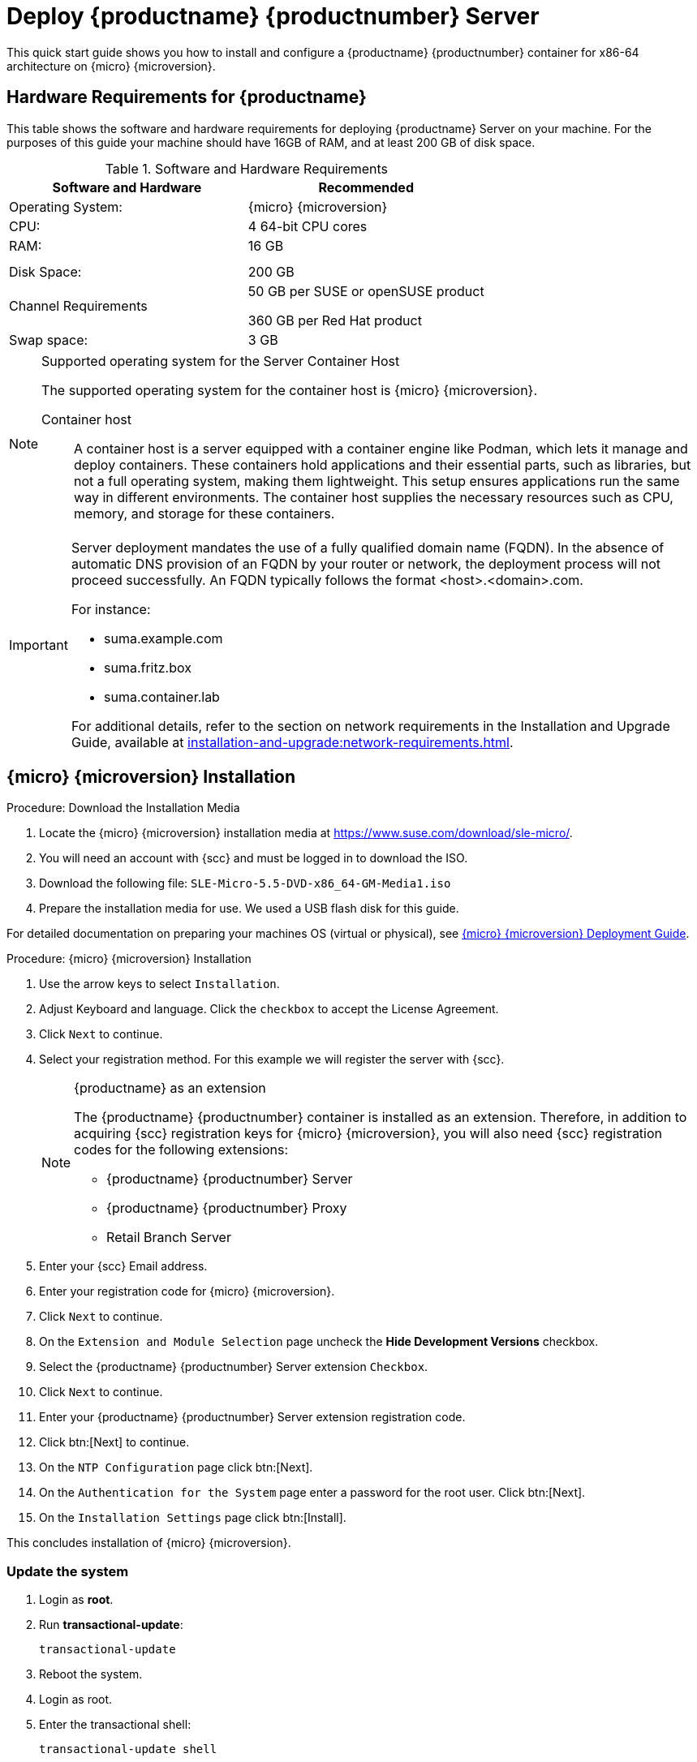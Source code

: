 = Deploy {productname} {productnumber} Server
ifeval::[{uyuni-content} == true]
:noindex:
endif::[]

This quick start guide shows you how to install and configure a {productname} {productnumber} container for x86-64 architecture on {micro} {microversion}.


== Hardware Requirements for {productname}

This table shows the software and hardware requirements for deploying {productname} Server on your machine.
For the purposes of this guide your machine should have 16GB of RAM, and at least 200 GB of disk space.

[cols="1,1", options="header"]
.Software and Hardware Requirements
|===
| Software and Hardware  | Recommended
| Operating System:      | {micro} {microversion}
| CPU:                   | 4 64-bit CPU cores
| RAM:                   | 16 GB
|                        |
|                        | 
| Disk Space:            | 200 GB
| Channel Requirements   | 50 GB per SUSE or openSUSE product
                          
                           360 GB per Red Hat product
| Swap space:            | 3 GB
|===

.Supported operating system for the Server Container Host
[NOTE]
====
The supported operating system for the container host is {micro} {microversion}.

Container host:: A container host is a server equipped with a container engine like Podman, which lets it manage and deploy containers. These containers hold applications and their essential parts, such as libraries, but not a full operating system, making them lightweight. This setup ensures applications run the same way in different environments. The container host supplies the necessary resources such as CPU, memory, and storage for these containers.
====

[IMPORTANT]
====
Server deployment mandates the use of a fully qualified domain name (FQDN). In the absence of automatic DNS provision of an FQDN by your router or network, the deployment process will not proceed successfully. An FQDN typically follows the format <host>.<domain>.com.

For instance:

* suma.example.com
* suma.fritz.box
* suma.container.lab

For additional details, refer to the section on network requirements in the Installation and Upgrade Guide, available at xref:installation-and-upgrade:network-requirements.adoc[].
====


== {micro} {microversion} Installation

.Procedure: Download the Installation Media
. Locate the {micro} {microversion} installation media at https://www.suse.com/download/sle-micro/.
. You will need an account with {scc} and must be logged in to download the ISO.
. Download the following file: [filename]``SLE-Micro-5.5-DVD-x86_64-GM-Media1.iso`` 
. Prepare the installation media for use. We used a USB flash disk for this guide.

For detailed documentation on preparing your machines OS (virtual or physical), see link:https://documentation.suse.com/sle-micro/5.5/html/SLE-Micro-all/book-deployment-slemicro.html[{micro} {microversion} Deployment Guide].



.Procedure: {micro} {microversion} Installation 
. Use the arrow keys to select [systemitem]``Installation``.

. Adjust Keyboard and language. Click the [systemitem]``checkbox`` to accept the License Agreement.

. Click [systemitem]``Next`` to continue.

. Select your registration method. For this example we will register the server with {scc}.
+

.{productname} as an extension
[NOTE]
====
The {productname} {productnumber} container is installed as an extension. Therefore, in addition to acquiring {scc} registration keys for {micro} {microversion}, you will also need {scc} registration codes for the following extensions:

* {productname} {productnumber} Server
* {productname} {productnumber} Proxy
* Retail Branch Server
====

. Enter your {scc} Email address. 

. Enter your registration code for {micro} {microversion}.

. Click [systemitem]``Next`` to continue.

. On the [systemitem]``Extension and Module Selection`` page uncheck the **Hide Development Versions** checkbox. 

. Select the {productname} {productnumber} Server extension [systemitem]``Checkbox``.

. Click [systemitem]``Next`` to continue.

. Enter your {productname} {productnumber} Server extension registration code.

. Click btn:[Next] to continue.

. On the [systemitem]``NTP Configuration`` page click btn:[Next].

. On the [systemitem]``Authentication for the System`` page enter a password for the root user. Click btn:[Next].

. On the [systemitem]``Installation Settings`` page click btn:[Install].

This concludes installation of {micro} {microversion}.



=== Update the system
. Login as *root*.

. Run **transactional-update**:
+

[source, shell]
----
transactional-update
----

. Reboot the system.

. Login as root.

. Enter the transactional shell:
+

[source, shell]
----
transactional-update shell
----

. Install the container utilities:
+

[source, shell]
----
transactional-update pkg install mgradm mgrctl mgradm-bash-completion mgrctl-bash-completion
----
+

. Reboot the system.



== Deploy {productname} {productnumber} on {micro} {microversion}



=== Deploy with mgradm

.Procedure: Deploy {productname} {productnumber} with mgradm
. From the terminal run the following command replacing <suma.example.com> with your fully qualified domain name.
+

[source, shell]
----
mgradm install podman <suma.example.com>
----

. Enter a certificate and administrator account password when prompted. 
+

[NOTE]
====
The administrator account password must be at least 5 characters and less
than 48 characters in length.
====
+

. Press btn:[Enter].

. Enter the email address of the administration account. Press btn:[Enter].

. Wait for deployment to complete.

. Open a browser and proceed to your servers FQDN, or IP address.

In this guide you learned how to deploy {productname} {productnumber} Server as a container.



== Synchronize with SUSE Customer Center 

This section covers synchronizing with SCC from the {webui} and adding your first client channel.

[[proc-admin-organization-credentials]]
.Procedure: Entering Organization Credentials
. In the {susemgr} {webui}, select menu:Admin[Setup Wizard].
. From the [guimenu]``Setup Wizard`` page select the btn:[Organization Credentials] tab.
. Click btn:[Add a new credential].
. In the dialog, enter [guimenu]``Username`` and [guimenu]``Password``, and confirm with btn:[Save].

When the credentials are confirmed with a green check-mark icon, proceed with <<proc-quickstart-first-channel-sync>>.

[[proc-quickstart-first-channel-sync]]
.Procedure: Synchronizing with {scc}
. In the {webui}, navigate to menu:Admin[Setup Wizard].
. From the [guimenu]``Setup Wizard`` page select the btn:[SUSE Products] tab.
    If you previously registered with {scc} a list of products will populate the table.
    This operation could take up to a few minutes.
    You can monitor the progress of the operation in section on the right ``Refresh the product catalog from SUSE Customer Center``.
    The table of products lists architecture, channels, and status information.
    For more information, see xref:reference:admin/setup-wizard.adoc[Wizard].
+
image::admin_suse_products.png[scaledwidth=80%]
. Use ``Filter by product description`` and ``Filter by architecture`` to filter the list of displayed products.
    If your {sle} client is based on [systemitem]``x86_64`` architecture scroll down the page and select the check box for this channel now.
+

* Add channels to {productname} by selecting the check box to the left of each channel.
    Click the arrow symbol to the left of the description to unfold a product and list available modules.
* Click btn:[Add Products] at the top of the page to start product synchronization.

After adding the channel, {productname} will schedule the channel to be synchronized.
This can take a long time as {productname} will copy channel software sources from the {suse} repositories located at {scc} to the local [path]``/var/lib/containers/storage/volumes/var-spacewalk/`` directory of your server.

When the channel is fully synchronized, the bootstrap repository for it will be automatically created.
This is necessary for the successful bootstrapping of a client. This completes the {productname} installation and configuration, with channel preparations for bootstrapping clients.

When the channel synchronization process is complete, you can continue with the client registration.
For more instructions, see xref:client-configuration:registration-overview.adoc[].



== Entering the container for management

To get to a shell inside the container, run the following on the host:
----
sudo mgrctl term
----
